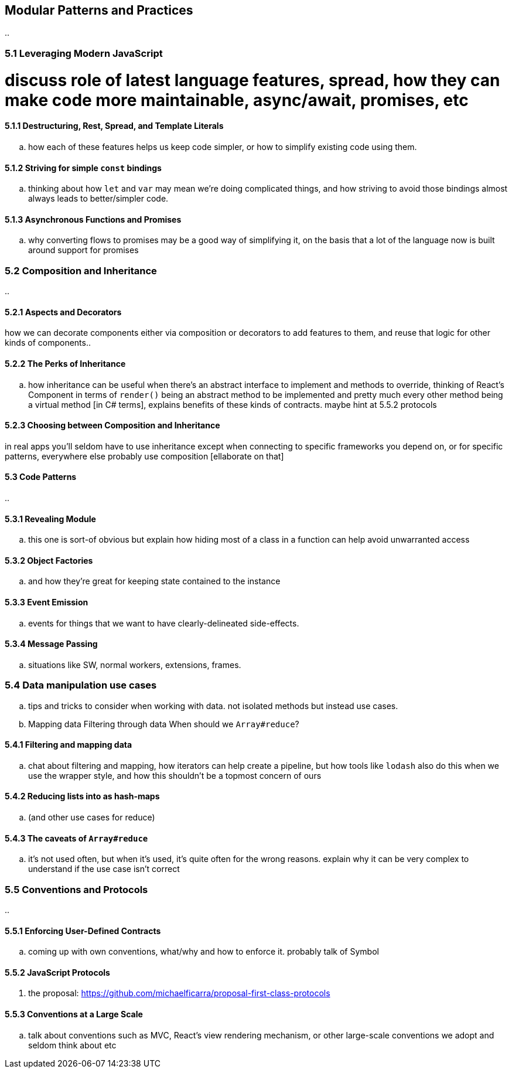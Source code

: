 [[modular-patterns-and-practices]]
== Modular Patterns and Practices

..

=== 5.1 Leveraging Modern JavaScript

# discuss role of latest language features, spread, how they can make code more maintainable, async/await, promises, etc

==== 5.1.1 Destructuring, Rest, Spread, and Template Literals

.. how each of these features helps us keep code simpler, or how to simplify existing code using them.

==== 5.1.2 Striving for simple `const` bindings

.. thinking about how `let` and `var` may mean we're doing complicated things, and how striving to avoid those bindings almost always leads to better/simpler code.

==== 5.1.3 Asynchronous Functions and Promises

.. why converting flows to promises may be a good way of simplifying it, on the basis that a lot of the language now is built around support for promises

=== 5.2 Composition and Inheritance

..

==== 5.2.1 Aspects and Decorators

how we can decorate components either via composition or decorators to add features to them, and reuse that logic for other kinds of components..

==== 5.2.2 The Perks of Inheritance

.. how inheritance can be useful when there's an abstract interface to implement and methods to override, thinking of React's Component in terms of `render()` being an abstract method to be implemented and pretty much every other method being a virtual method [in C# terms], explains benefits of these kinds of contracts. maybe hint at 5.5.2 protocols

==== 5.2.3 Choosing between Composition and Inheritance

in real apps you'll seldom have to use inheritance except when connecting to specific frameworks you depend on, or for specific patterns, everywhere else probably use composition [ellaborate on that]

==== 5.3 Code Patterns

..

==== 5.3.1 Revealing Module

.. this one is sort-of obvious but explain how hiding most of a class in a function can help avoid unwarranted access

==== 5.3.2 Object Factories

.. and how they're great for keeping state contained to the instance

==== 5.3.3 Event Emission

.. events for things that we want to have clearly-delineated side-effects.

==== 5.3.4 Message Passing

.. situations like SW, normal workers, extensions, frames.

=== 5.4 Data manipulation use cases

.. tips and tricks to consider when working with data. not isolated methods but instead use cases.
.. Mapping data
Filtering through data
When should we `Array#reduce`?

==== 5.4.1 Filtering and mapping data

.. chat about filtering and mapping, how iterators can help create a pipeline, but how tools like `lodash` also do this when we use the wrapper style, and how this shouldn't be a topmost concern of ours

==== 5.4.2 Reducing lists into as hash-maps

.. (and other use cases for reduce)

==== 5.4.3 The caveats of `Array#reduce`

.. it's not used often, but when it's used, it's quite often for the wrong reasons. explain why it can be very complex to understand if the use case isn't correct

=== 5.5 Conventions and Protocols

..

==== 5.5.1 Enforcing User-Defined Contracts

.. coming up with own conventions, what/why and how to enforce it. probably talk of Symbol

==== 5.5.2 JavaScript Protocols

[aka interface]

.. the proposal: https://github.com/michaelficarra/proposal-first-class-protocols

==== 5.5.3 Conventions at a Large Scale

.. talk about conventions such as MVC, React's view rendering mechanism, or other large-scale conventions we adopt and seldom think about etc

